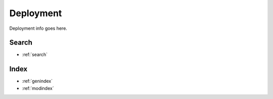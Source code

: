 Deployment
============
Deployment info goes here.


Search
------

* :ref:`search`

Index
-----
* :ref:`genindex`
* :ref:`modindex`
